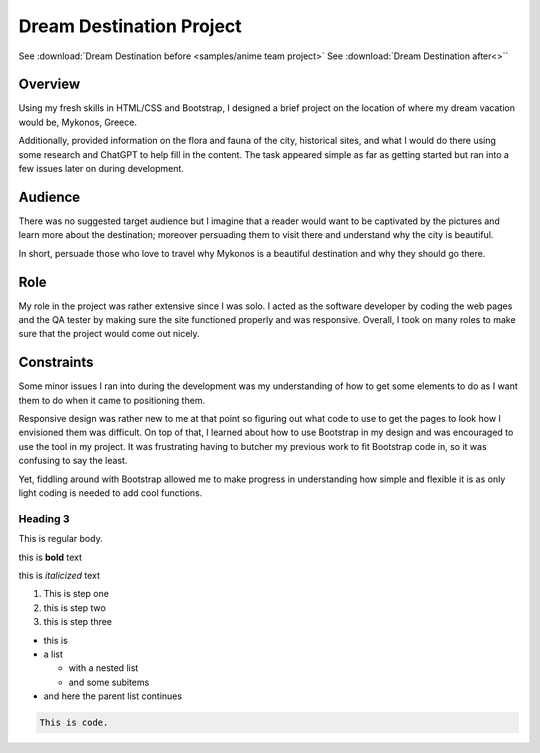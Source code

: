 Dream Destination Project
=========================


See :download:`Dream Destination before <samples/anime team project>`
See :download:`Dream Destination after<>``

Overview
--------
Using my fresh skills in HTML/CSS and Bootstrap, I designed a brief project on the location of where my dream vacation would be, Mykonos, Greece.

Additionally, provided information on the flora and fauna of the city, historical sites, and what I would do there using some research and ChatGPT to help fill in the content. The task appeared simple as far as getting started but ran into a few issues later on during development.

Audience
--------
There was no suggested target audience but I imagine that a reader would want to be captivated by the pictures and learn more about the destination; moreover persuading them to visit there and understand why the city is beautiful.

In short, persuade those who love to travel why Mykonos is a beautiful destination and why they should go there.

Role
----
My role in the project was rather extensive since I was solo. I acted as the software developer by coding the web pages and the QA tester by making sure the site functioned properly and was responsive. Overall, I took on many roles to make sure that the project would come out nicely.


Constraints
-----------
Some minor issues I ran into during the development was my understanding of how to get some elements to do as I want them to do when it came to positioning them.

Responsive design was rather new to me at that point so figuring out what code to use to get the pages to look how I envisioned them was difficult. On top of that, I learned about how to use Bootstrap in my design and was encouraged to use the tool in my project. It was frustrating having to butcher my previous work to fit Bootstrap code in, so it was confusing to say the least. 

Yet, fiddling around with Bootstrap allowed me to make progress in understanding how simple and flexible it is as only light coding is needed to add cool functions.

Heading 3
~~~~~~~~~

This is regular body.

this is **bold** text

this is *italicized* text



1. This is step one
2. this is step two
3. this is step three

* this is
* a list

  * with a nested list
  * and some subitems

* and here the parent list continues

.. code-block:: 

   This is code.



.. tabs::

   .. tab:: Apples

      Apples are green, or sometimes red.

   .. tab:: Pears

      Pears are green.

   .. tab:: Oranges

      Oranges are orange.